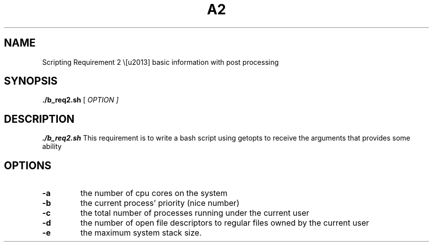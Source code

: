 .TH A2 Part B 1
.SH NAME
Scripting Requirement 2 \– basic information with post processing
.SH SYNOPSIS
.B ./b_req2.sh
[ \fIOPTION\fI ]
.SH DESCRIPTION
.B ./b_req2.sh
This requirement is to write a bash script using getopts to receive the arguments that
provides some ability
.SH OPTIONS
.TP
.BR \-a 
the number of cpu cores on the system
.TP
.BR \-b 
the current process’ priority (nice number)
.TP
.BR \-c 
the total number of processes running under the current user
.TP
.BR \-d 
the number of open file descriptors to regular files owned by the current user
.TP
.BR \-e 
the maximum system stack size.
